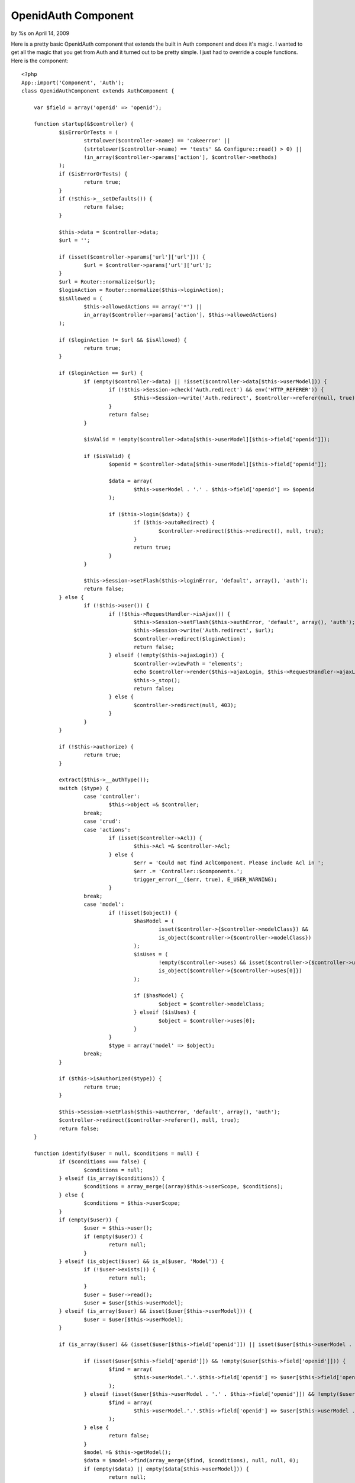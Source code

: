 

OpenidAuth Component
====================

by %s on April 14, 2009

Here is a pretty basic OpenidAuth component that extends the built in
Auth component and does it's magic.
I wanted to get all the magic that you get from Auth and it turned out
to be pretty simple. I just had to override a couple functions. Here
is the component:

::

    <?php
    App::import('Component', 'Auth');
    class OpenidAuthComponent extends AuthComponent {
    
    	var $field = array('openid' => 'openid');
    
    	function startup(&$controller) {
    		$isErrorOrTests = (
    			strtolower($controller->name) == 'cakeerror' ||
    			(strtolower($controller->name) == 'tests' && Configure::read() > 0) ||
    			!in_array($controller->params['action'], $controller->methods)
    		);
    		if ($isErrorOrTests) {
    			return true;
    		}
    		if (!$this->__setDefaults()) {
    			return false;
    		}
    
    		$this->data = $controller->data;
    		$url = '';
    
    		if (isset($controller->params['url']['url'])) {
    			$url = $controller->params['url']['url'];
    		}
    		$url = Router::normalize($url);
    		$loginAction = Router::normalize($this->loginAction);
    		$isAllowed = (
    			$this->allowedActions == array('*') ||
    			in_array($controller->params['action'], $this->allowedActions)
    		);
    
    		if ($loginAction != $url && $isAllowed) {
    			return true;
    		}
    
    		if ($loginAction == $url) {
    			if (empty($controller->data) || !isset($controller->data[$this->userModel])) {
    				if (!$this->Session->check('Auth.redirect') && env('HTTP_REFERER')) {
    					$this->Session->write('Auth.redirect', $controller->referer(null, true));
    				}
    				return false;
    			}
    
    			$isValid = !empty($controller->data[$this->userModel][$this->field['openid']]);
    
    			if ($isValid) {
    				$openid = $controller->data[$this->userModel][$this->field['openid']];
    
    				$data = array(
    					$this->userModel . '.' . $this->field['openid'] => $openid
    				);
    
    				if ($this->login($data)) {
    					if ($this->autoRedirect) {
    						$controller->redirect($this->redirect(), null, true);
    					}
    					return true;
    				}
    			}
    
    			$this->Session->setFlash($this->loginError, 'default', array(), 'auth');
    			return false;
    		} else {
    			if (!$this->user()) {
    				if (!$this->RequestHandler->isAjax()) {
    					$this->Session->setFlash($this->authError, 'default', array(), 'auth');
    					$this->Session->write('Auth.redirect', $url);
    					$controller->redirect($loginAction);
    					return false;
    				} elseif (!empty($this->ajaxLogin)) {
    					$controller->viewPath = 'elements';
    					echo $controller->render($this->ajaxLogin, $this->RequestHandler->ajaxLayout);
    					$this->_stop();
    					return false;
    				} else {
    					$controller->redirect(null, 403);
    				}
    			}
    		}
    
    		if (!$this->authorize) {
    			return true;
    		}
    
    		extract($this->__authType());
    		switch ($type) {
    			case 'controller':
    				$this->object =& $controller;
    			break;
    			case 'crud':
    			case 'actions':
    				if (isset($controller->Acl)) {
    					$this->Acl =& $controller->Acl;
    				} else {
    					$err = 'Could not find AclComponent. Please include Acl in ';
    					$err .= 'Controller::$components.';
    					trigger_error(__($err, true), E_USER_WARNING);
    				}
    			break;
    			case 'model':
    				if (!isset($object)) {
    					$hasModel = (
    						isset($controller->{$controller->modelClass}) &&
    						is_object($controller->{$controller->modelClass})
    					);
    					$isUses = (
    						!empty($controller->uses) && isset($controller->{$controller->uses[0]}) &&
    						is_object($controller->{$controller->uses[0]})
    					);
    
    					if ($hasModel) {
    						$object = $controller->modelClass;
    					} elseif ($isUses) {
    						$object = $controller->uses[0];
    					}
    				}
    				$type = array('model' => $object);
    			break;
    		}
    
    		if ($this->isAuthorized($type)) {
    			return true;
    		}
    
    		$this->Session->setFlash($this->authError, 'default', array(), 'auth');
    		$controller->redirect($controller->referer(), null, true);
    		return false;
    	}
    
    	function identify($user = null, $conditions = null) {
    		if ($conditions === false) {
    			$conditions = null;
    		} elseif (is_array($conditions)) {
    			$conditions = array_merge((array)$this->userScope, $conditions);
    		} else {
    			$conditions = $this->userScope;
    		}
    		if (empty($user)) {
    			$user = $this->user();
    			if (empty($user)) {
    				return null;
    			}
    		} elseif (is_object($user) && is_a($user, 'Model')) {
    			if (!$user->exists()) {
    				return null;
    			}
    			$user = $user->read();
    			$user = $user[$this->userModel];
    		} elseif (is_array($user) && isset($user[$this->userModel])) {
    			$user = $user[$this->userModel];
    		}
    
    		if (is_array($user) && (isset($user[$this->field['openid']]) || isset($user[$this->userModel . '.' . $this->field['openid']]))) {
    
    			if (isset($user[$this->field['openid']]) && !empty($user[$this->field['openid']])) {
    				$find = array(
    					$this->userModel.'.'.$this->field['openid'] => $user[$this->field['openid']]
    				);
    			} elseif (isset($user[$this->userModel . '.' . $this->field['openid']]) && !empty($user[$this->userModel . '.' . $this->field['openid']])) {
    				$find = array(
    					$this->userModel.'.'.$this->field['openid'] => $user[$this->userModel . '.' . $this->field['openid']]
    				);
    			} else {
    				return false;
    			}
    			$model =& $this->getModel();
    			$data = $model->find(array_merge($find, $conditions), null, null, 0);
    			if (empty($data) || empty($data[$this->userModel])) {
    				return null;
    			}
    		} elseif (!empty($user) && is_string($user)) {
    			$model =& $this->getModel();
    			$data = $model->find(array_merge(array($model->escapeField() => $user), $conditions));
    
    			if (empty($data) || empty($data[$this->userModel])) {
    				return null;
    			}
    		}
    
    		if (!empty($data)) {
    			return $data[$this->userModel];
    		}
    		return null;
    	}
    
    }
    ?>

I then did the following in my app_controller. Note that the field
array contains a single value... set 'openid' => 'your db openid
field' if it's not openid.

::

    <?php
    class AppController extends Controller {
    	var $components = array('Session', 'OpenidAuth', 'RequestHandler');
    	
    	function beforeFilter() {
    		$this->OpenidAuth->loginAction = array('prefix' => null, 'controller' => 'users', 'action' => 'login', 'admin' => false);
    		$this->OpenidAuth->loginRedirect = array('prefix' => null, 'controller' => 'tags', 'action' => 'index', 'admin' => false);
    		$this->OpenidAuth->logoutRedirect = '/';
    		$this->OpenidAuth->loginError = 'Login Failed.  Please try again';
    		$this->OpenidAuth->authorize = 'controller';
    		$this->OpenidAuth->field = array('openid' => 'openid');
    	}
    }
    ?>

And this is the users_controller which requires the `OpenID Component
that CakeBaker`_ put out:

::

    <?php
    class UsersController extends AppController {
    
    	var $name = 'Users';
    	var $components = array('Openid');
    	
    	function beforeFilter() {
    		parent::beforeFilter();
    		$this->OpenidAuth->allow('login');
    	}
    
        public function login() { 
            $returnTo = 'http://'.$_SERVER['SERVER_NAME'].'/users/login';
    
            if ($this->RequestHandler->isPost()) {   
        	    $this->makeOpenIDRequest($this->data['User']['openid'], $returnTo);
            }
    
            if ($this->isOpenIDResponse()) {
                $this->handleOpenIDResponse($returnTo);
            }
        }
    
        private function makeOpenIDRequest($openid, $returnTo) {
            try {
                $this->Openid->authenticate($openid, $returnTo, 'http://'.$_SERVER['SERVER_NAME']);
            } catch (Exception $e) {
                // empty
            }
        }
    
        private function isOpenIDResponse() {
            return (count($_GET) > 1);
        }
    
        private function handleOpenIDResponse($returnTo) {
            $response = $this->Openid->getResponse($returnTo);
            $data = array('User.openid' => $response->identity_url);
            $this->OpenidAuth->login($data);
            $this->redirect($this->OpenidAuth->redirect());
        }
    
        public function logout() {
            $this->redirect($this->OpenidAuth->logout());
        }
    }
    ?>

And finally, the login view:

::

    <?php
    echo $form->create('User', array('type' => 'post', 'action' => 'login'));
    echo $form->input('openid', array('label' => 'Open ID:'));
    echo $form->end('Login');
    ?>

Seems to work pretty well over here for a start. I'll update this
article if I make more updates.

.. _OpenID Component that CakeBaker: http://cakebaker.42dh.com/downloads/openid-component-for-cakephp/
.. meta::
    :title: OpenidAuth Component
    :description: CakePHP Article related to Auth,component,openid,Components
    :keywords: Auth,component,openid,Components
    :copyright: Copyright 2009 
    :category: components

